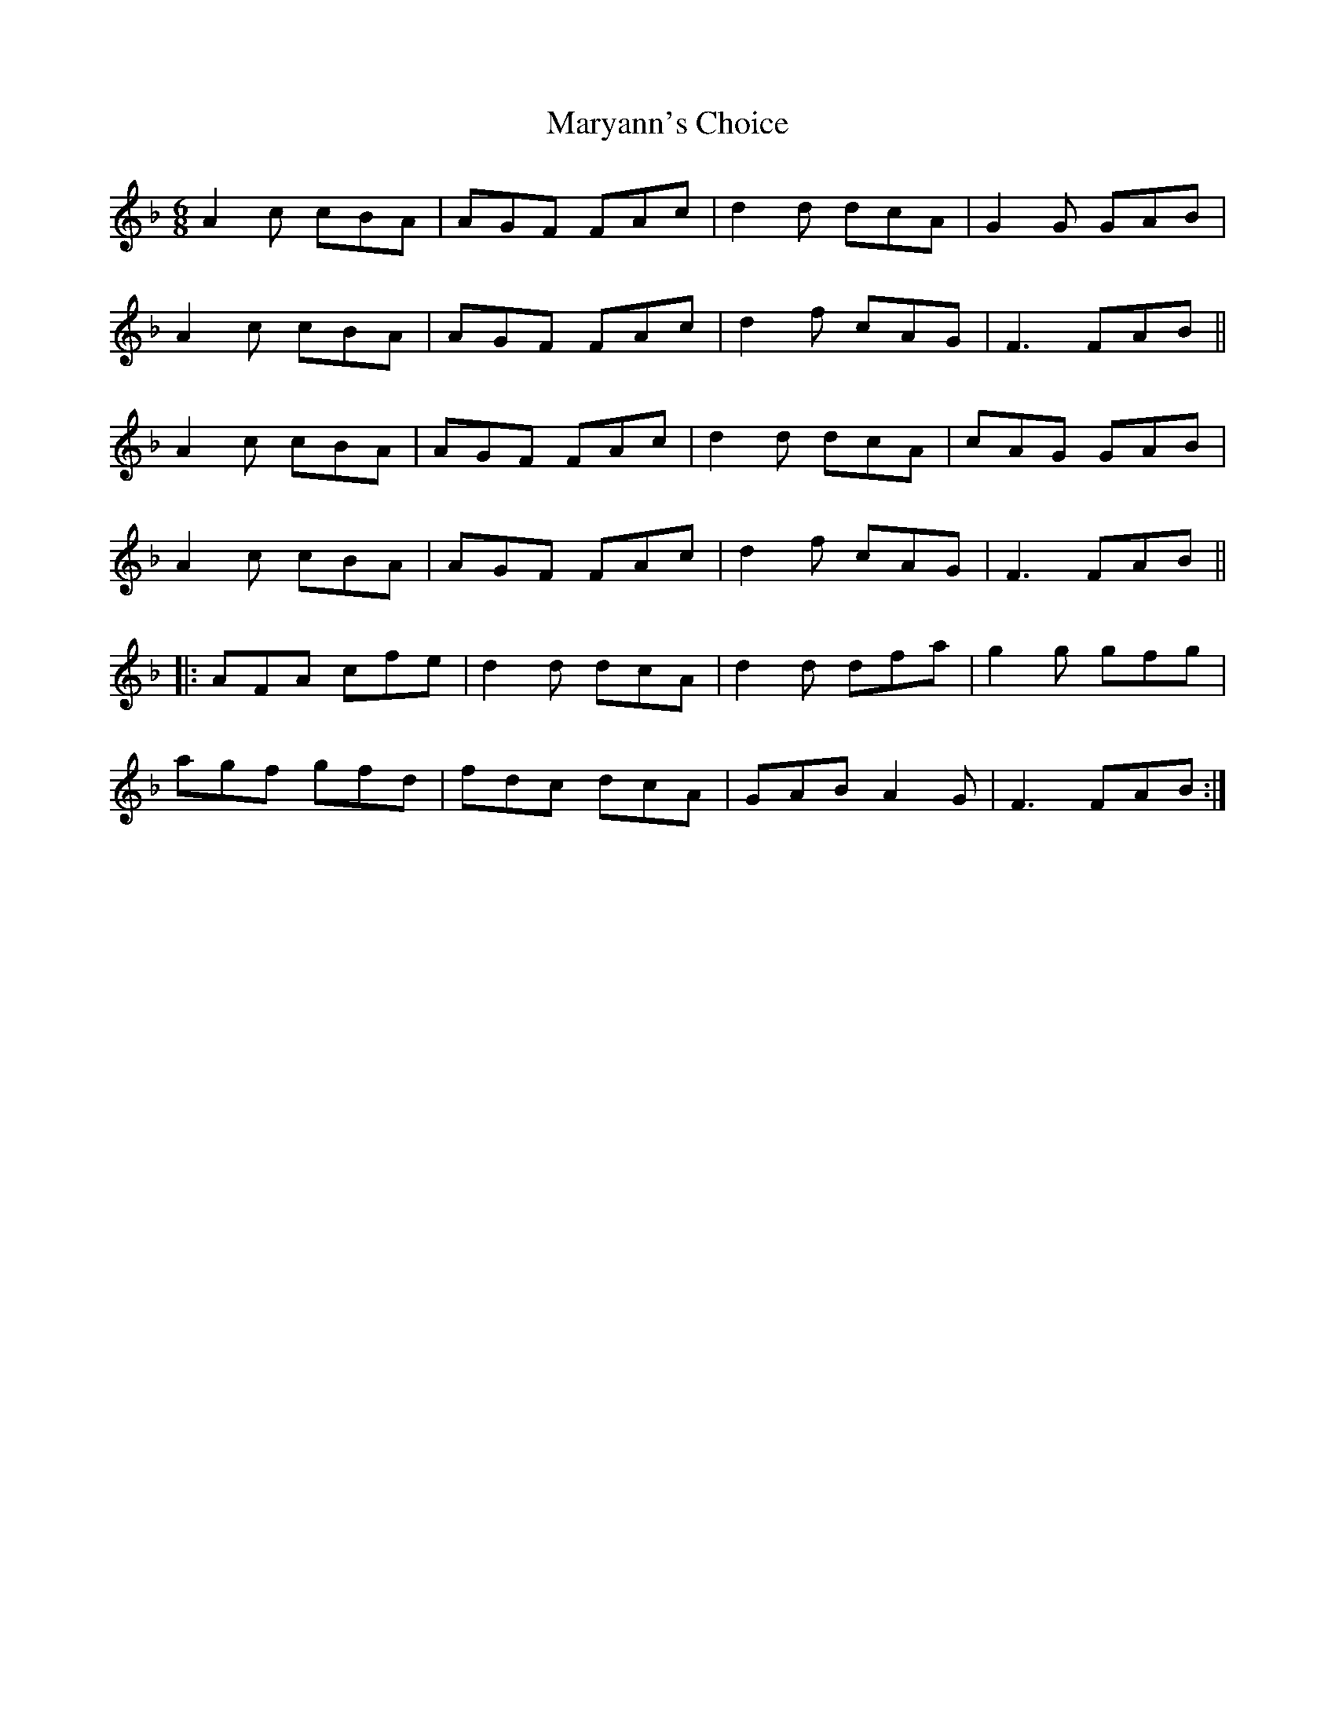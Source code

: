 X: 25775
T: Maryann's Choice
R: jig
M: 6/8
K: Fmajor
A2c cBA|AGF FAc|d2d dcA|G2G GAB|
A2c cBA|AGF FAc|d2f cAG|F3 FAB||
A2c cBA|AGF FAc|d2d dcA|cAG GAB|
A2c cBA|AGF FAc|d2f cAG|F3 FAB||
|:AFA cfe|d2d dcA|d2d dfa|g2g gfg|
agf gfd|fdc dcA|GAB A2G|F3 FAB:|

